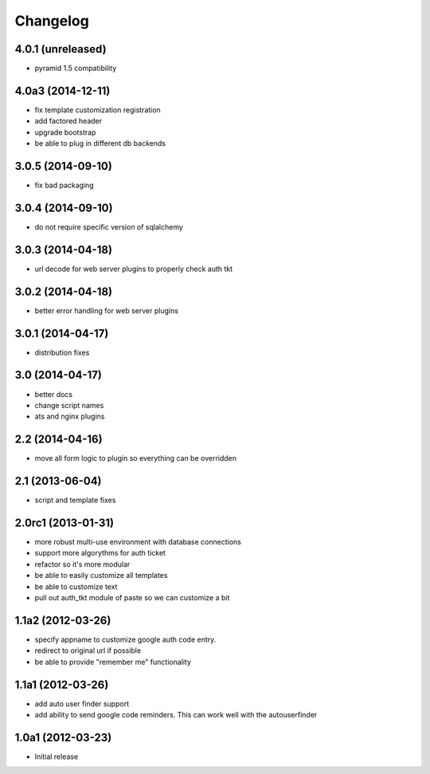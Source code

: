 Changelog
=========

4.0.1 (unreleased)
------------------

- pyramid 1.5 compatibility

4.0a3 (2014-12-11)
------------------

- fix template customization registration

- add factored header

- upgrade bootstrap

- be able to plug in different db backends


3.0.5 (2014-09-10)
------------------

- fix bad packaging


3.0.4 (2014-09-10)
------------------

- do not require specific version of sqlalchemy


3.0.3 (2014-04-18)
------------------

- url decode for web server plugins to properly check auth tkt

3.0.2 (2014-04-18)
------------------

- better error handling for web server plugins

3.0.1 (2014-04-17)
------------------

- distribution fixes

3.0 (2014-04-17)
----------------

- better docs
- change script names
- ats and nginx plugins


2.2 (2014-04-16)
----------------

- move all form logic to plugin so everything can be overridden

2.1 (2013-06-04)
----------------

- script and template fixes

2.0rc1 (2013-01-31)
-------------------

- more robust multi-use environment with database connections

- support more algorythms for auth ticket

- refactor so it's more modular

- be able to easily customize all templates

- be able to customize text

- pull out auth_tkt module of paste so we can customize a bit

1.1a2 (2012-03-26)
------------------

- specify appname to customize google auth code entry.

- redirect to original url if possible

- be able to provide "remember me" functionality


1.1a1 (2012-03-26)
------------------

- add auto user finder support

- add ability to send google code reminders. This
  can work well with the autouserfinder


1.0a1 (2012-03-23)
------------------

- Initial release
